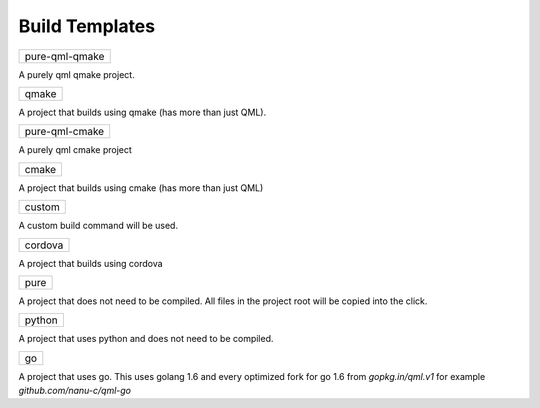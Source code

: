 .. _build-templates:

Build Templates
===============

+----------------+
| pure-qml-qmake |
+----------------+

A purely qml qmake project.

+-------+
| qmake |
+-------+

A project that builds using qmake (has more than just QML).

+----------------+
| pure-qml-cmake |
+----------------+

A purely qml cmake project

+-------+
| cmake |
+-------+

A project that builds using cmake (has more than just QML)

+--------+
| custom |
+--------+

A custom build command will be used.

+---------+
| cordova |
+---------+

A project that builds using cordova

+------+
| pure |
+------+

A project that does not need to be compiled. All files in the project root will be copied into the click.

+--------+
| python |
+--------+

A project that uses python and does not need to be compiled.

+----+
| go |
+----+

A project that uses go.
This uses golang 1.6 and every optimized fork for go 1.6 from `gopkg.in/qml.v1` for example `github.com/nanu-c/qml-go`
